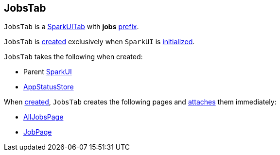 == [[JobsTab]] JobsTab

[[prefix]]
`JobsTab` is a link:spark-webui-SparkUITab.adoc[SparkUITab] with *jobs* link:spark-webui-SparkUITab.adoc#prefix[prefix].

`JobsTab` is <<creating-instance, created>> exclusively when `SparkUI` is link:spark-webui-SparkUI.adoc#initialize[initialized].

[[creating-instance]]
`JobsTab` takes the following when created:

* [[parent]] Parent link:spark-webui-SparkUI.adoc[SparkUI]
* [[store]] link:spark-core-AppStatusStore.adoc[AppStatusStore]

When <<creating-instance, created>>, `JobsTab` creates the following pages and link:spark-webui-WebUITab.adoc#attachPage[attaches] them immediately:

* link:spark-webui-AllJobsPage.adoc#creating-instance[AllJobsPage]

* link:spark-webui-JobPage.adoc#creating-instance[JobPage]
